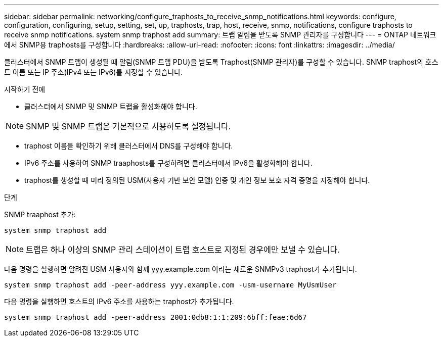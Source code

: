 ---
sidebar: sidebar 
permalink: networking/configure_traphosts_to_receive_snmp_notifications.html 
keywords: configure, configuration, configuring, setup, setting, set, up, traphosts, trap, host, receive, snmp, notifications, configure traphosts to receive snmp notifications. system snmp traphost add 
summary: 트랩 알림을 받도록 SNMP 관리자를 구성합니다 
---
= ONTAP 네트워크에서 SNMP용 traphosts를 구성합니다
:hardbreaks:
:allow-uri-read: 
:nofooter: 
:icons: font
:linkattrs: 
:imagesdir: ../media/


[role="lead"]
클러스터에서 SNMP 트랩이 생성될 때 알림(SNMP 트랩 PDU)을 받도록 Traphost(SNMP 관리자)를 구성할 수 있습니다. SNMP traphost의 호스트 이름 또는 IP 주소(IPv4 또는 IPv6)를 지정할 수 있습니다.

.시작하기 전에
* 클러스터에서 SNMP 및 SNMP 트랩을 활성화해야 합니다.



NOTE: SNMP 및 SNMP 트랩은 기본적으로 사용하도록 설정됩니다.

* traphost 이름을 확인하기 위해 클러스터에서 DNS를 구성해야 합니다.
* IPv6 주소를 사용하여 SNMP traaphosts를 구성하려면 클러스터에서 IPv6을 활성화해야 합니다.
* traphost를 생성할 때 미리 정의된 USM(사용자 기반 보안 모델) 인증 및 개인 정보 보호 자격 증명을 지정해야 합니다.


.단계
SNMP traaphost 추가:

....
system snmp traphost add
....

NOTE: 트랩은 하나 이상의 SNMP 관리 스테이션이 트랩 호스트로 지정된 경우에만 보낼 수 있습니다.

다음 명령을 실행하면 알려진 USM 사용자와 함께 yyy.example.com 이라는 새로운 SNMPv3 traphost가 추가됩니다.

....
system snmp traphost add -peer-address yyy.example.com -usm-username MyUsmUser
....
다음 명령을 실행하면 호스트의 IPv6 주소를 사용하는 traphost가 추가됩니다.

....
system snmp traphost add -peer-address 2001:0db8:1:1:209:6bff:feae:6d67
....